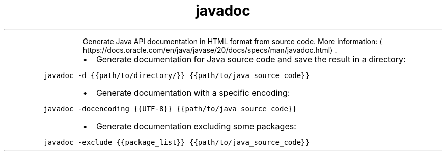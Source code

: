 .TH javadoc
.PP
.RS
Generate Java API documentation in HTML format from source code.
More information: \[la]https://docs.oracle.com/en/java/javase/20/docs/specs/man/javadoc.html\[ra]\&.
.RE
.RS
.IP \(bu 2
Generate documentation for Java source code and save the result in a directory:
.RE
.PP
\fB\fCjavadoc \-d {{path/to/directory/}} {{path/to/java_source_code}}\fR
.RS
.IP \(bu 2
Generate documentation with a specific encoding:
.RE
.PP
\fB\fCjavadoc \-docencoding {{UTF\-8}} {{path/to/java_source_code}}\fR
.RS
.IP \(bu 2
Generate documentation excluding some packages:
.RE
.PP
\fB\fCjavadoc \-exclude {{package_list}} {{path/to/java_source_code}}\fR
